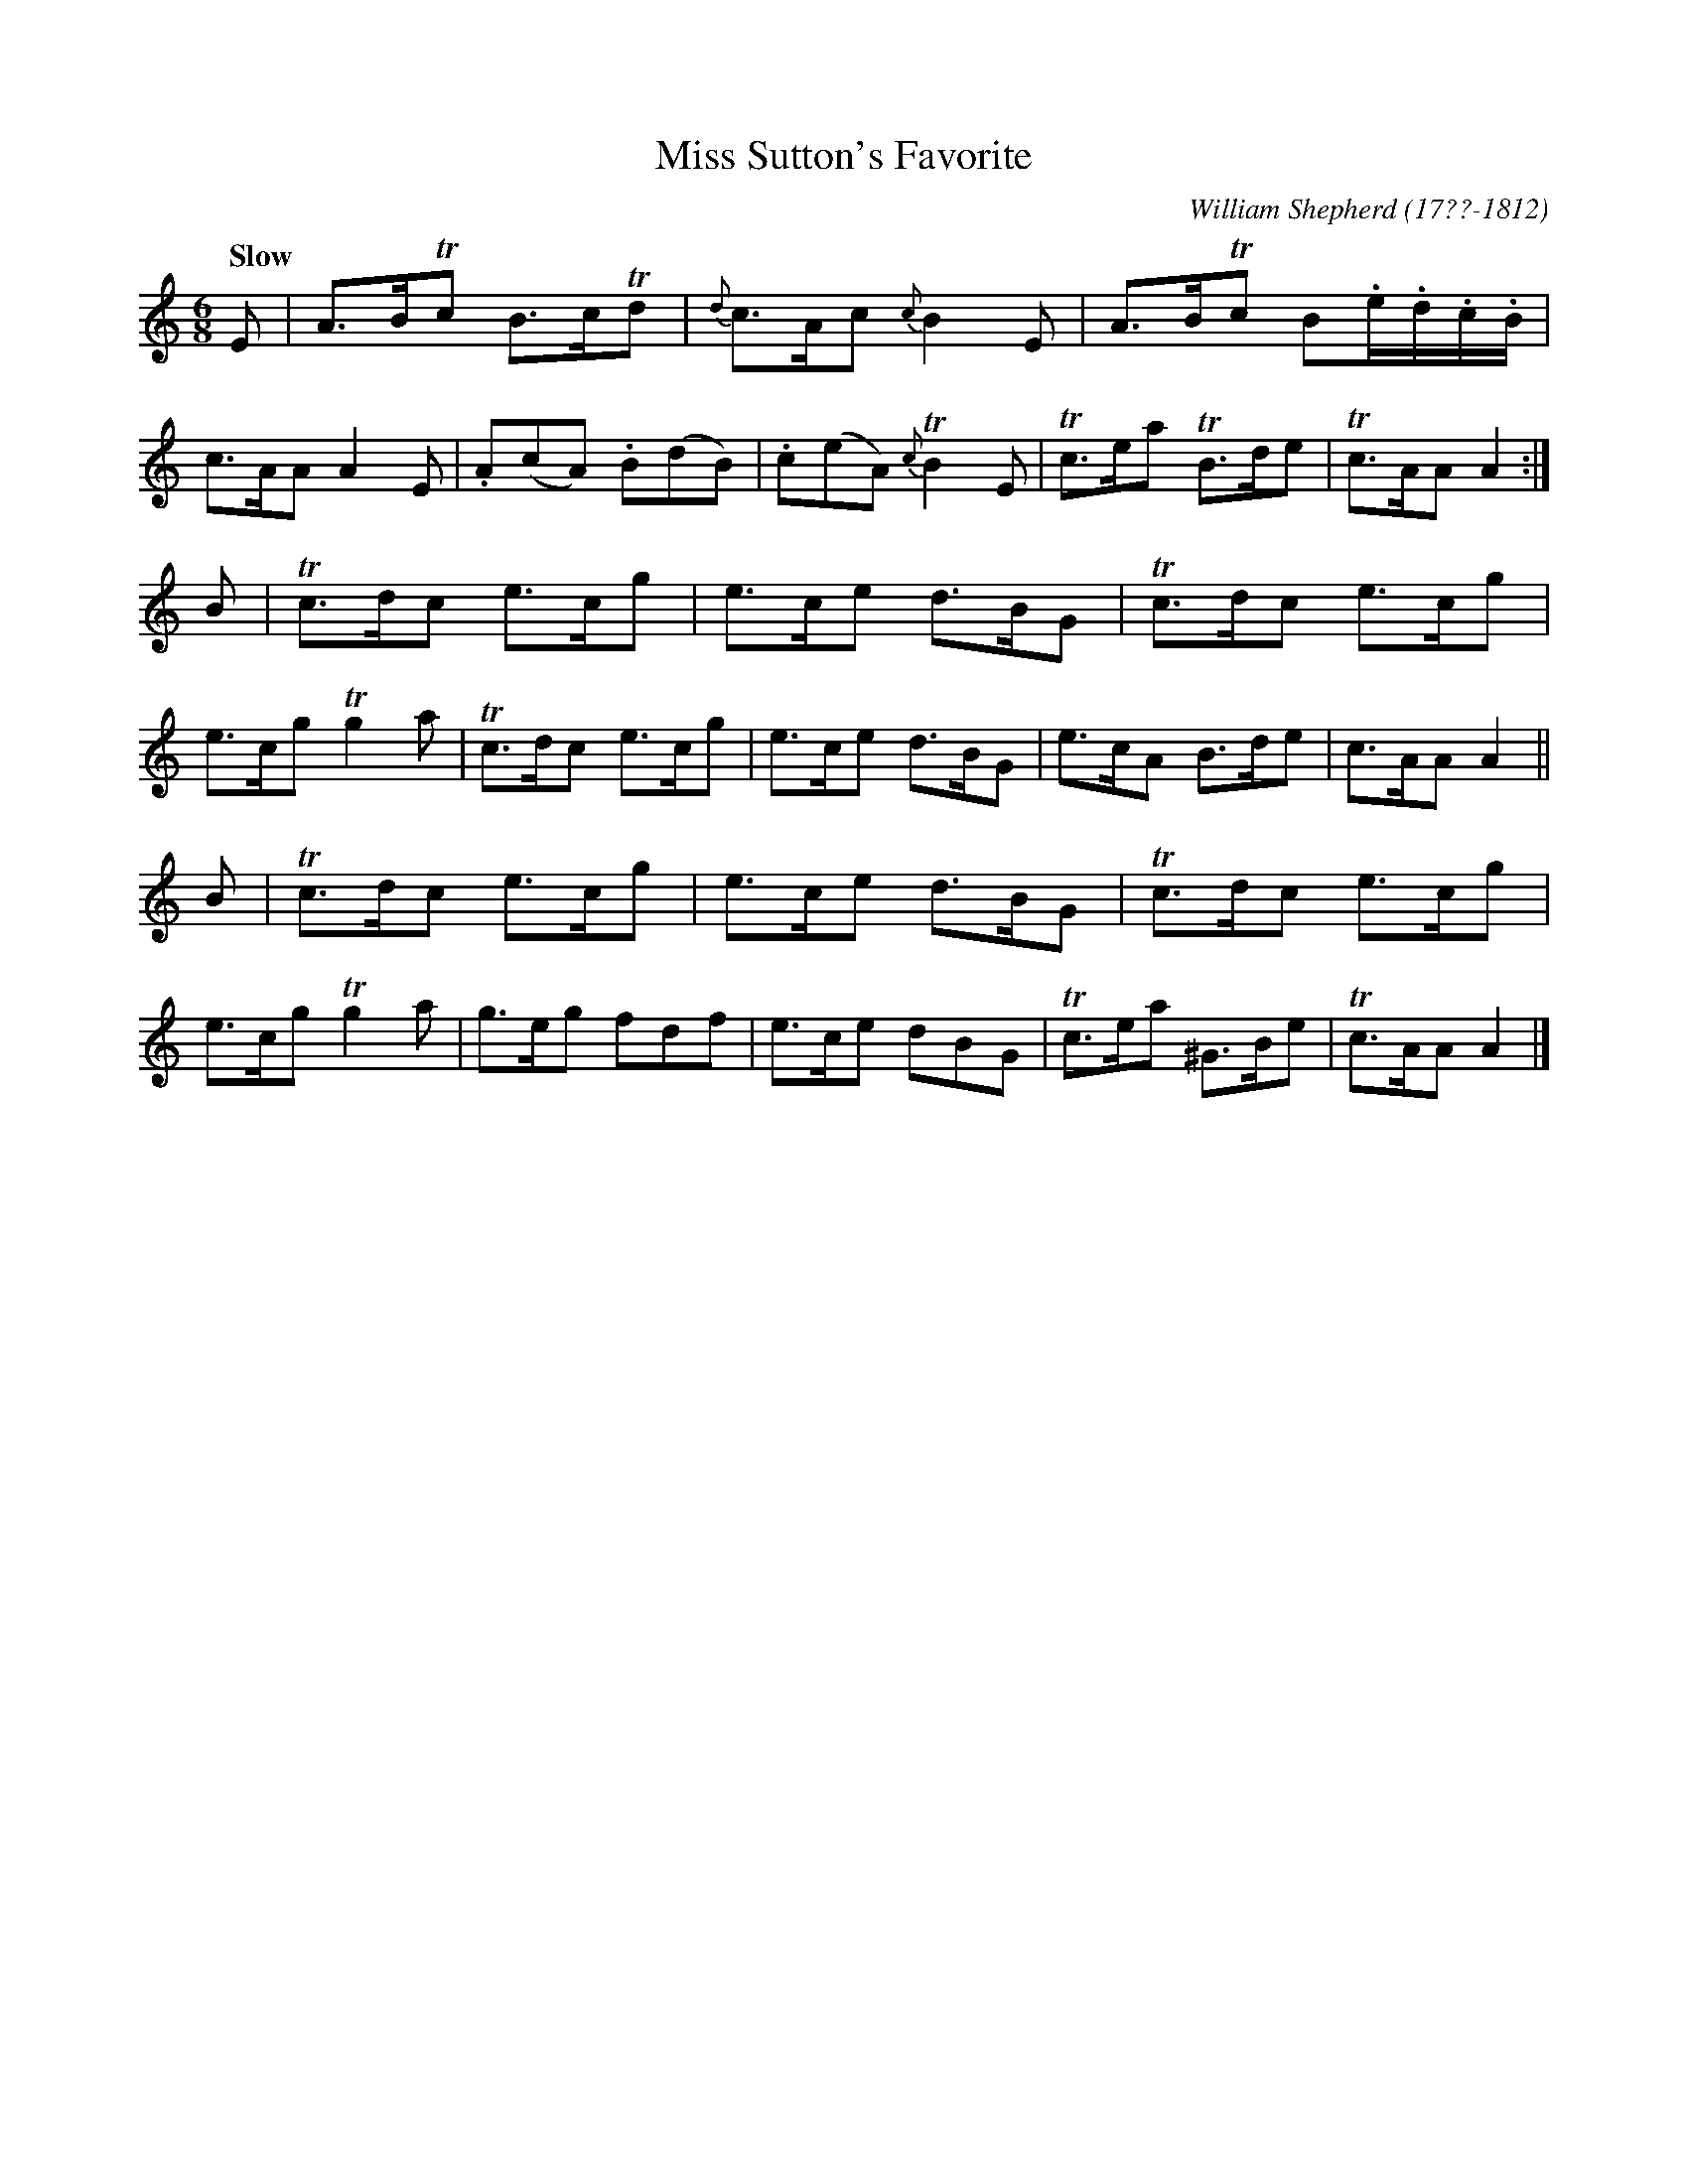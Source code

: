 X: 212
T: Miss Sutton's Favorite
C: William Shepherd (17??-1812)
R: jig
Q: "Slow"
B: William Shepherd "2nd Collection" 1800 p.21 #2
F: http://imslp.org/wiki/File:PMLP73094-Shepherd_Collections_HMT.pdf
Z: 2012 John Chambers <jc:trillian.mit.edu>
M: 6/8
L: 1/8
K: Am
E |\
A>BTc B>cTd | {d}c>Ac {c}B2E | A>BTc B.e/.d/.c/.B/ | c>AA A2E |\
.A(cA) .B(dB) | .c(eA) {c}TB2E |Tc>ea TB>de | Tc>AA A2 :|
B |\
Tc>dc e>cg | e>ce d>BG | Tc>dc e>cg | e>cg Tg2a |\
Tc>dc e>cg | e>ce d>BG | e>cA B>de | c>AA A2 ||
B |\
Tc>dc e>cg | e>ce d>BG | Tc>dc e>cg | e>cg Tg2a |\
g>eg fdf | e>ce dBG | Tc>ea ^G>Be | Tc>AA A2 |]
